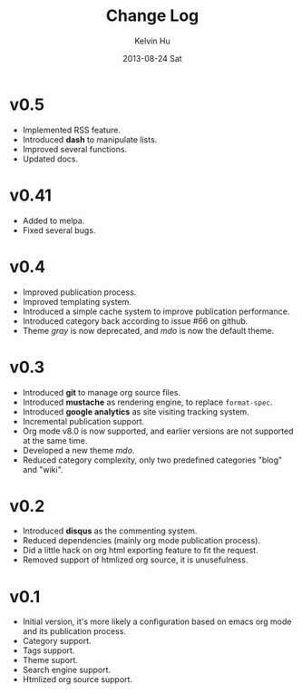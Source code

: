 #+TITLE:       Change Log
#+AUTHOR:      Kelvin Hu
#+EMAIL:       ini.kelvin@gmail.com
#+DATE:        2013-08-24 Sat


* v0.5

  - Implemented RSS feature.
  - Introduced *dash* to manipulate lists.
  - Improved several functions.
  - Updated docs.

* v0.41

  - Added to melpa.
  - Fixed several bugs.

* v0.4

  - Improved publication process.
  - Improved templating system.
  - Introduced a simple cache system to improve publication performance.
  - Introduced category back according to issue #66 on github.
  - Theme /gray/ is now deprecated, and /mdo/ is now the default theme.

* v0.3

  - Introduced *git* to manage org source files.
  - Introduced *mustache* as rendering engine, to replace =format-spec=.
  - Introduced *google analytics* as site visiting tracking system.
  - Incremental publication support.
  - Org mode v8.0 is now supported, and earlier versions are not supported at the same time.
  - Developed a new theme /mdo/.
  - Reduced category complexity, only two predefined categories "blog" and "wiki".

* v0.2

  - Introduced *disqus* as the commenting system.
  - Reduced dependencies (mainly org mode publication process).
  - Did a little hack on org html exporting feature to fit the request.
  - Removed support of htmlized org source, it is unusefulness.

* v0.1

  - Initial version, it's more likely a configuration based on emacs org mode and its publication process.
  - Category support.
  - Tags support.
  - Theme suport.
  - Search engine support.
  - Htmlized org source support.
